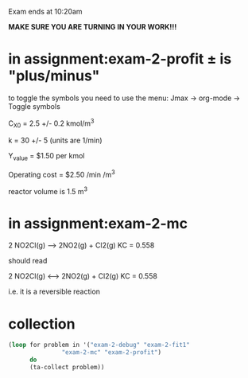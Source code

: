 
Exam ends at 10:20am

*MAKE SURE YOU ARE TURNING IN YOUR WORK!!!*

* in assignment:exam-2-profit \pm is "plus/minus"
to toggle the symbols you need to use the menu:
   Jmax -> org-mode -> Toggle symbols

C_X0 = 2.5 +/- 0.2 kmol/m^{3}

k = 30 +/- 5  (units are 1/min)

Y_{value} = $1.50 per kmol

Operating cost = $2.50 /min /m^{3}

reactor volume is 1.5 m^{3}


* in assignment:exam-2-mc

2 NO2Cl(g) --> 2NO2(g) + Cl2(g)	 KC = 0.558

should read

2 NO2Cl(g) <--> 2NO2(g) + Cl2(g)	 KC = 0.558

i.e. it is a reversible reaction








* collection
#+BEGIN_SRC emacs-lisp
(loop for problem in '("exam-2-debug" "exam-2-fit1"
		       "exam-2-mc" "exam-2-profit")
      do
      (ta-collect problem))
#+END_SRC

#+RESULTS:
